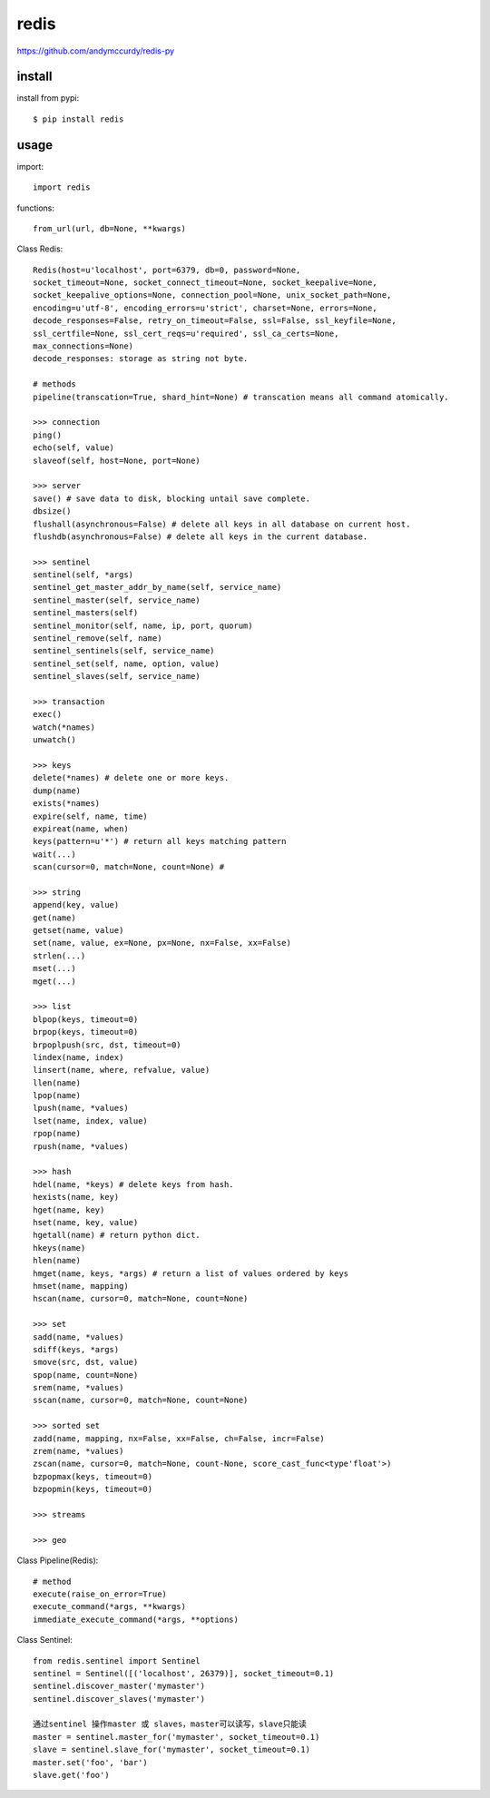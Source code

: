 .. _redis:

redis
=====

`<https://github.com/andymccurdy/redis-py>`_

install
-------

install from pypi::

    $ pip install redis

usage
-----

import::

    import redis

functions::

    from_url(url, db=None, **kwargs)

Class Redis::

    Redis(host=u'localhost', port=6379, db=0, password=None,
    socket_timeout=None, socket_connect_timeout=None, socket_keepalive=None,
    socket_keepalive_options=None, connection_pool=None, unix_socket_path=None,
    encoding=u'utf-8', encoding_errors=u'strict', charset=None, errors=None,
    decode_responses=False, retry_on_timeout=False, ssl=False, ssl_keyfile=None,
    ssl_certfile=None, ssl_cert_reqs=u'required', ssl_ca_certs=None,
    max_connections=None)
    decode_responses: storage as string not byte.

    # methods
    pipeline(transcation=True, shard_hint=None) # transcation means all command atomically.

    >>> connection
    ping()
    echo(self, value)
    slaveof(self, host=None, port=None)

    >>> server
    save() # save data to disk, blocking untail save complete.
    dbsize()
    flushall(asynchronous=False) # delete all keys in all database on current host.
    flushdb(asynchronous=False) # delete all keys in the current database.

    >>> sentinel
    sentinel(self, *args)
    sentinel_get_master_addr_by_name(self, service_name)
    sentinel_master(self, service_name)
    sentinel_masters(self)
    sentinel_monitor(self, name, ip, port, quorum)
    sentinel_remove(self, name)
    sentinel_sentinels(self, service_name)
    sentinel_set(self, name, option, value)
    sentinel_slaves(self, service_name)

    >>> transaction
    exec()
    watch(*names)
    unwatch()

    >>> keys
    delete(*names) # delete one or more keys.
    dump(name)
    exists(*names)
    expire(self, name, time)
    expireat(name, when)
    keys(pattern=u'*') # return all keys matching pattern
    wait(...)
    scan(cursor=0, match=None, count=None) #

    >>> string
    append(key, value)
    get(name)
    getset(name, value)
    set(name, value, ex=None, px=None, nx=False, xx=False)
    strlen(...)
    mset(...)
    mget(...)

    >>> list
    blpop(keys, timeout=0)
    brpop(keys, timeout=0)
    brpoplpush(src, dst, timeout=0)
    lindex(name, index)
    linsert(name, where, refvalue, value)
    llen(name)
    lpop(name)
    lpush(name, *values)
    lset(name, index, value)
    rpop(name)
    rpush(name, *values)

    >>> hash
    hdel(name, *keys) # delete keys from hash.
    hexists(name, key)
    hget(name, key)
    hset(name, key, value)
    hgetall(name) # return python dict.
    hkeys(name)
    hlen(name)
    hmget(name, keys, *args) # return a list of values ordered by keys
    hmset(name, mapping)
    hscan(name, cursor=0, match=None, count=None)

    >>> set
    sadd(name, *values)
    sdiff(keys, *args)
    smove(src, dst, value)
    spop(name, count=None)
    srem(name, *values)
    sscan(name, cursor=0, match=None, count=None)

    >>> sorted set
    zadd(name, mapping, nx=False, xx=False, ch=False, incr=False)
    zrem(name, *values)
    zscan(name, cursor=0, match=None, count-None, score_cast_func<type'float'>)
    bzpopmax(keys, timeout=0)
    bzpopmin(keys, timeout=0)

    >>> streams

    >>> geo

Class Pipeline(Redis)::

    # method
    execute(raise_on_error=True)
    execute_command(*args, **kwargs)
    immediate_execute_command(*args, **options)

Class Sentinel::

    from redis.sentinel import Sentinel
    sentinel = Sentinel([('localhost', 26379)], socket_timeout=0.1)
    sentinel.discover_master('mymaster')
    sentinel.discover_slaves('mymaster')

    通过sentinel 操作master 或 slaves，master可以读写，slave只能读
    master = sentinel.master_for('mymaster', socket_timeout=0.1)
    slave = sentinel.slave_for('mymaster', socket_timeout=0.1)
    master.set('foo', 'bar')
    slave.get('foo')
